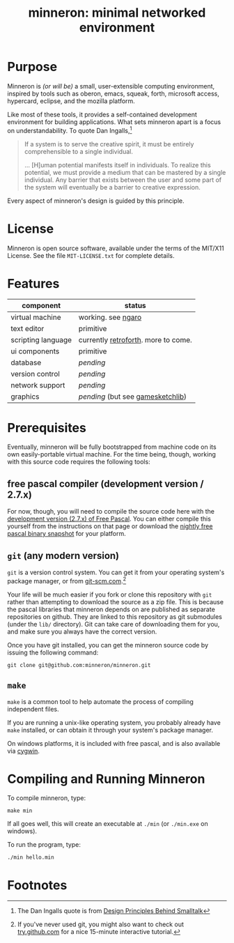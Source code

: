 #+title: minneron: minimal networked environment

* Purpose

Minneron is /(or will be)/ a small, user-extensible computing environment, inspired by tools such as oberon, emacs, squeak, forth, microsoft access, hypercard, eclipse, and the mozilla platform.

Like most of these tools, it provides a self-contained development environment for building applications. What sets minneron apart is a focus on understandability. To quote Dan Ingalls,[fn:1]

#+begin_quote
If a system is to serve the creative spirit, it must be entirely comprehensible to a single individual.

... [H]uman potential manifests itself in individuals. To realize this potential, we must provide a medium that can be mastered by a single individual. Any barrier that exists between the user and some part of the system will eventually be a barrier to creative expression.
#+end_quote

Every aspect of minneron's design is guided by this principle.

* License

Minneron is open source software, available under the terms of the MIT/X11 License.
See the file ~MIT-LICENSE.txt~ for complete details.

* Features

| component          | status                              |
|--------------------+-------------------------------------|
| virtual machine    | working. see [[http://retroforth.org/docs/The_Ngaro_Virtual_Machine.html][ngaro]]                  |
| text editor        | primitive                           |
| scripting language | currently [[http://retroforth.org/][retroforth]]. more to come. |
| ui components      | primitive                           |
| database           | /pending/                             |
| version control    | /pending/                             |
| network support    | /pending/                             |
| graphics           | /pending/ (but see [[http://gamesketchlib.org/][gamesketchlib]])     |

* Prerequisites

Eventually, minneron will be fully bootstrapped from machine code on its own easily-portable virtual machine. For the time being, though, working with this source code requires the following tools:

** free pascal compiler (development version / 2.7.x)

For now, though, you will need to compile the source code here with the [[http://www.freepascal.org/develop.var][development version (2.7.x) of Free Pascal]]. You can either compile this yourself from the instructions on that page or download the [[ftp://ftp.freepascal.org/pub/fpc/snapshot/trunk/][nightly free pascal binary snapshot]] for your platform.

** =git= (any modern version)

=git= is a version control system. You can get it from your operating system's package manager, or from [[http://git-scm.com/][git-scm.com]].[fn:2]

Your life will be much easier if you fork or clone this repository with =git= rather than attempting to download the source as a zip file. This is because the pascal libraries that minneron depends on are published as separate repositories on github. They are linked to this repository as git submodules (under the =lib/= directory). Git can take care of downloading them for you, and make sure you always have the correct version.

Once you have git installed, you can get the minneron source code by issuing the following command:

: git clone git@github.com:minneron/minneron.git

** =make=

=make= is a common tool to help automate the process of compiling independent files.

If you are running a unix-like operating system, you probably already have =make= installed, or can obtain it through your system's package manager.

On windows platforms, it is included with free pascal, and is also available via [[http://www.cygwin.com/][cygwin]].

* Compiling and Running Minneron

To compile minneron, type:

: make min

If all goes well, this will create an executable at =./min= (or =./min.exe= on windows).

To run the program, type:

: ./min hello.min

* Footnotes

[fn:1] The Dan Ingalls quote is from [[Http://www.cs.virginia.edu/~evans/cs655/readings/smalltalk.html][Design Principles Behind Smalltalk]]

[fn:2] If you've never used git, you might also want to check out [[http://try.github.com/levels/1/challenges/1][try.github.com]] for a nice 15-minute interactive tutorial.

